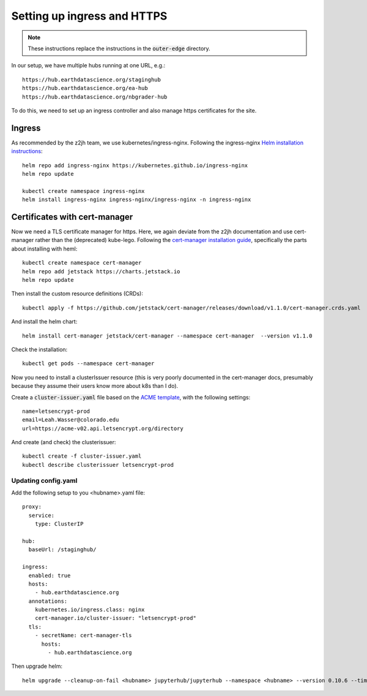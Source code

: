 Setting up ingress and HTTPS
============================

.. note::

    These instructions replace the instructions in the :code:`outer-edge` directory.

In our setup, we have multiple hubs running at one URL, e.g.::

  https://hub.earthdatascience.org/staginghub
  https://hub.earthdatascience.org/ea-hub
  https://hub.earthdatascience.org/nbgrader-hub

To do this, we need to set up an ingress controller and also manage https certificates for the site.

Ingress
-------

As recommended by the z2jh team, we use kubernetes/ingress-nginx. Following the ingress-nginx `Helm installation instructions <https://kubernetes.github.io/ingress-nginx/deploy/#using-helm>`_::

    helm repo add ingress-nginx https://kubernetes.github.io/ingress-nginx
    helm repo update

    kubectl create namespace ingress-nginx
    helm install ingress-nginx ingress-nginx/ingress-nginx -n ingress-nginx

Certificates with cert-manager
------------------------------

Now we need a TLS certificate manager for https. Here, we again deviate from the z2jh documentation and use cert-manager rather than the (deprecated) kube-lego. Following the `cert-manager installation guide <https://cert-manager.io/docs/installation/kubernetes/>`_, specifically the parts about installing with heml::

      kubectl create namespace cert-manager
      helm repo add jetstack https://charts.jetstack.io
      helm repo update

Then install the custom resource definitions (CRDs)::

      kubectl apply -f https://github.com/jetstack/cert-manager/releases/download/v1.1.0/cert-manager.crds.yaml

And install the helm chart::

      helm install cert-manager jetstack/cert-manager --namespace cert-manager  --version v1.1.0

Check the installation::

      kubectl get pods --namespace cert-manager

Now you need to install a clusterIssuer resource (this is very poorly documented in the cert-manager docs, presumably because they assume their users know more about k8s than I do).

Create a :code:`cluster-issuer.yaml` file based on the `ACME template <https://cert-manager.io/docs/configuration/acme/#configuration>`_, with the following settings::

      name=letsencrypt-prod
      email=Leah.Wasser@colorado.edu
      url=https://acme-v02.api.letsencrypt.org/directory

And create (and check) the clusterissuer::

      kubectl create -f cluster-issuer.yaml
      kubectl describe clusterissuer letsencrypt-prod

Updating config.yaml
~~~~~~~~~~~~~~~~~~~~

Add the following setup to you <hubname>.yaml file::

  proxy:
    service:
      type: ClusterIP

  hub:
    baseUrl: /staginghub/

  ingress:
    enabled: true
    hosts:
      - hub.earthdatascience.org
    annotations:
      kubernetes.io/ingress.class: nginx
      cert-manager.io/cluster-issuer: "letsencrypt-prod"
    tls:
      - secretName: cert-manager-tls
        hosts:
          - hub.earthdatascience.org

Then upgrade helm::

    helm upgrade --cleanup-on-fail <hubname> jupyterhub/jupyterhub --namespace <hubname> --version 0.10.6 --timeout 600s --debug -f hub-configs/<hubname>.yaml -f ../../secrets/<hubname>.yaml
